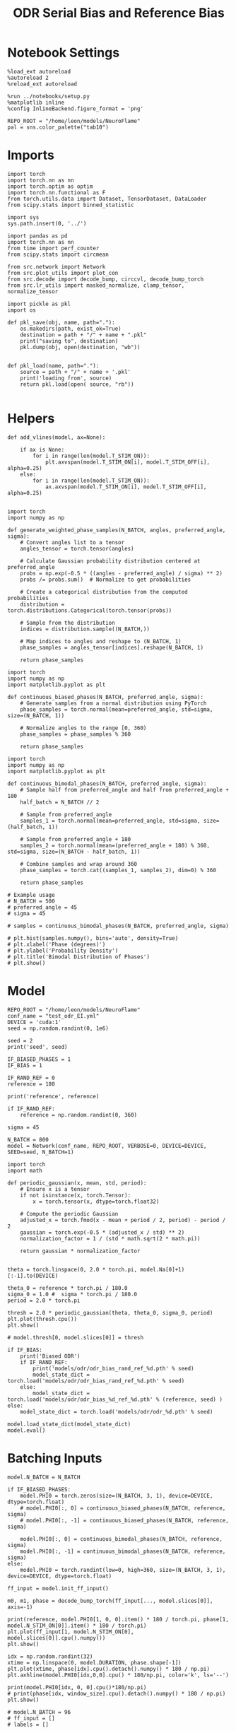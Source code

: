 :PROPERTIES:
:GPTEL_MODEL: gpt-4o
:GPTEL_BACKEND: ChatGPT
:GPTEL_SYSTEM: You are a large language model living in Emacs and a helpful assistant. Respond concisely.
:GPTEL_BOUNDS: nil
:END:
#+STARTUP: fold
#+TITLE: ODR Serial Bias and Reference Bias
#+PROPERTY: header-args:ipython :results both :exports both :async yes :session odr_sb :kernel torch :exports results :output-dir ./figures/odr_sb :file (lc/org-babel-tangle-figure-filename)

* Notebook Settings

#+begin_src ipython
  %load_ext autoreload
  %autoreload 2
  %reload_ext autoreload

  %run ../notebooks/setup.py
  %matplotlib inline
  %config InlineBackend.figure_format = 'png'

  REPO_ROOT = "/home/leon/models/NeuroFlame"
  pal = sns.color_palette("tab10")
#+end_src

#+RESULTS:
: The autoreload extension is already loaded. To reload it, use:
:   %reload_ext autoreload
: Python exe
: /home/leon/mambaforge/envs/torch/bin/python

* Imports

#+begin_src ipython
  import torch
  import torch.nn as nn
  import torch.optim as optim
  import torch.nn.functional as F
  from torch.utils.data import Dataset, TensorDataset, DataLoader
  from scipy.stats import binned_statistic
#+end_src

#+RESULTS:

#+begin_src ipython
  import sys
  sys.path.insert(0, '../')

  import pandas as pd
  import torch.nn as nn
  from time import perf_counter
  from scipy.stats import circmean

  from src.network import Network
  from src.plot_utils import plot_con
  from src.decode import decode_bump, circcvl, decode_bump_torch
  from src.lr_utils import masked_normalize, clamp_tensor, normalize_tensor
#+end_src

#+RESULTS:

#+begin_src ipython :tangle ../src/torch/utils.py
  import pickle as pkl
  import os

  def pkl_save(obj, name, path="."):
      os.makedirs(path, exist_ok=True)
      destination = path + "/" + name + ".pkl"
      print("saving to", destination)
      pkl.dump(obj, open(destination, "wb"))


  def pkl_load(name, path="."):
      source = path + "/" + name + '.pkl'
      print('loading from', source)
      return pkl.load(open( source, "rb"))

#+end_src

#+RESULTS:

* Helpers

#+begin_src ipython
def add_vlines(model, ax=None):

    if ax is None:
        for i in range(len(model.T_STIM_ON)):
            plt.axvspan(model.T_STIM_ON[i], model.T_STIM_OFF[i], alpha=0.25)
    else:
        for i in range(len(model.T_STIM_ON)):
            ax.axvspan(model.T_STIM_ON[i], model.T_STIM_OFF[i], alpha=0.25)

#+end_src

#+RESULTS:


#+begin_src ipython
import torch
import numpy as np

def generate_weighted_phase_samples(N_BATCH, angles, preferred_angle, sigma):
    # Convert angles list to a tensor
    angles_tensor = torch.tensor(angles)

    # Calculate Gaussian probability distribution centered at preferred_angle
    probs = np.exp(-0.5 * ((angles - preferred_angle) / sigma) ** 2)
    probs /= probs.sum()  # Normalize to get probabilities

    # Create a categorical distribution from the computed probabilities
    distribution = torch.distributions.Categorical(torch.tensor(probs))

    # Sample from the distribution
    indices = distribution.sample((N_BATCH,))

    # Map indices to angles and reshape to (N_BATCH, 1)
    phase_samples = angles_tensor[indices].reshape(N_BATCH, 1)

    return phase_samples
#+end_src

#+RESULTS:

#+begin_src ipython
import torch
import numpy as np
import matplotlib.pyplot as plt

def continuous_biased_phases(N_BATCH, preferred_angle, sigma):
    # Generate samples from a normal distribution using PyTorch
    phase_samples = torch.normal(mean=preferred_angle, std=sigma, size=(N_BATCH, 1))

    # Normalize angles to the range [0, 360)
    phase_samples = phase_samples % 360

    return phase_samples
    #+end_src

    #+RESULTS:

#+begin_src ipython
import torch
import numpy as np
import matplotlib.pyplot as plt

def continuous_bimodal_phases(N_BATCH, preferred_angle, sigma):
    # Sample half from preferred_angle and half from preferred_angle + 180
    half_batch = N_BATCH // 2

    # Sample from preferred_angle
    samples_1 = torch.normal(mean=preferred_angle, std=sigma, size=(half_batch, 1))

    # Sample from preferred_angle + 180
    samples_2 = torch.normal(mean=(preferred_angle + 180) % 360, std=sigma, size=(N_BATCH - half_batch, 1))

    # Combine samples and wrap around 360
    phase_samples = torch.cat((samples_1, samples_2), dim=0) % 360

    return phase_samples

# Example usage
# N_BATCH = 500
# preferred_angle = 45
# sigma = 45

# samples = continuous_bimodal_phases(N_BATCH, preferred_angle, sigma)

# plt.hist(samples.numpy(), bins='auto', density=True)
# plt.xlabel('Phase (degrees)')
# plt.ylabel('Probability Density')
# plt.title('Bimodal Distribution of Phases')
# plt.show()
#+end_src

#+RESULTS:

* Model

#+begin_src ipython
REPO_ROOT = "/home/leon/models/NeuroFlame"
conf_name = "test_odr_EI.yml"
DEVICE = 'cuda:1'
seed = np.random.randint(0, 1e6)

seed = 2
print('seed', seed)

IF_BIASED_PHASES = 1
IF_BIAS = 1

IF_RAND_REF = 0
reference = 180

print('reference', reference)

if IF_RAND_REF:
    reference = np.random.randint(0, 360)

sigma = 45
#+end_src

#+RESULTS:
: seed 2
: reference 180

#+begin_src ipython
N_BATCH = 800
model = Network(conf_name, REPO_ROOT, VERBOSE=0, DEVICE=DEVICE, SEED=seed, N_BATCH=1)
#+end_src

#+RESULTS:

#+begin_src ipython
import torch
import math

def periodic_gaussian(x, mean, std, period):
    # Ensure x is a tensor
    if not isinstance(x, torch.Tensor):
        x = torch.tensor(x, dtype=torch.float32)

    # Compute the periodic Gaussian
    adjusted_x = torch.fmod(x - mean + period / 2, period) - period / 2
    gaussian = torch.exp(-0.5 * (adjusted_x / std) ** 2)
    normalization_factor = 1 / (std * math.sqrt(2 * math.pi))

    return gaussian * normalization_factor

#+end_src

#+RESULTS:

#+begin_src ipython
theta = torch.linspace(0, 2.0 * torch.pi, model.Na[0]+1)[:-1].to(DEVICE)

theta_0 = reference * torch.pi / 180.0
sigma_0 = 1.0 #  sigma * torch.pi / 180.0
period = 2.0 * torch.pi

thresh = 2.0 * periodic_gaussian(theta, theta_0, sigma_0, period)
plt.plot(thresh.cpu())
plt.show()

# model.thresh[0, model.slices[0]] = thresh
#+end_src

#+RESULTS:

#+begin_src ipython
if IF_BIAS:
    print('Biased ODR')
    if IF_RAND_REF:
        print('models/odr/odr_bias_rand_ref_%d.pth' % seed)
        model_state_dict = torch.load('models/odr/odr_bias_rand_ref_%d.pth' % seed)
    else:
        model_state_dict = torch.load('models/odr/odr_bias_%d_ref_%d.pth' % (reference, seed) )
else:
    model_state_dict = torch.load('models/odr/odr_%d.pth' % seed)

model.load_state_dict(model_state_dict)
model.eval()
#+end_src

#+RESULTS:
:RESULTS:
: Biased ODR
: Network(
:   (dropout): Dropout(p=0.0, inplace=False)
: )
:END:

* Batching Inputs

#+begin_src ipython
model.N_BATCH = N_BATCH

if IF_BIASED_PHASES:
    model.PHI0 = torch.zeros(size=(N_BATCH, 3, 1), device=DEVICE, dtype=torch.float)
    # model.PHI0[:, 0] = continuous_biased_phases(N_BATCH, reference, sigma)
    # model.PHI0[:, -1] = continuous_biased_phases(N_BATCH, reference, sigma)

    model.PHI0[:, 0] = continuous_bimodal_phases(N_BATCH, reference, sigma)
    model.PHI0[:, -1] = continuous_bimodal_phases(N_BATCH, reference, sigma)
else:
    model.PHI0 = torch.randint(low=0, high=360, size=(N_BATCH, 3, 1), device=DEVICE, dtype=torch.float)

ff_input = model.init_ff_input()

m0, m1, phase = decode_bump_torch(ff_input[..., model.slices[0]], axis=-1)
#+end_src

#+RESULTS:
: torch.Size([1, 750]) torch.Size([800, 1])
: torch.Size([1, 750]) torch.Size([800, 1])
: torch.Size([1, 750]) torch.Size([800, 1])

#+begin_src ipython
print(reference, model.PHI0[1, 0, 0].item() * 180 / torch.pi, phase[1, model.N_STIM_ON[0]].item() * 180 / torch.pi)
plt.plot(ff_input[1, model.N_STIM_ON[0], model.slices[0]].cpu().numpy())
plt.show()
#+end_src

#+RESULTS:
:RESULTS:
: 180 185.44725845695993 183.97524340779546
[[./figures/odr_sb/figure_14.png]]
:END:

#+begin_src ipython
idx = np.random.randint(32)
xtime = np.linspace(0, model.DURATION, phase.shape[-1])
plt.plot(xtime, phase[idx].cpu().detach().numpy() * 180 / np.pi)
plt.axhline(model.PHI0[idx,0,0].cpu() * 180/np.pi, color='k', ls='--')

print(model.PHI0[idx, 0, 0].cpu()*180/np.pi)
# print(phase[idx, window_size].cpu().detach().numpy() * 180 / np.pi)
plt.show()
#+end_src

#+RESULTS:
:RESULTS:
: tensor(150.9117)
[[./figures/odr_sb/figure_15.png]]
:END:

#+begin_src ipython
# model.N_BATCH = 96
# ff_input = []
# labels = []

# phase_list =  torch.tensor([  0.,  45.,  90., 135., 180., 225., 270., 315.], device=DEVICE)

# model.PHI0 = torch.ones((model.N_BATCH, 3, 1), device=DEVICE, dtype=torch.float
#                         )

# for i in range(len(phase_list)):
#     model.PHI0[:, 0] = phase_list[i]
#     model.PHI0[:, -1] = phase_list[torch.randint(0, len(phase_list), (model.N_BATCH,))].unsqueeze(1)

#     label0 = torch.ones(model.N_BATCH, device=DEVICE, dtype=torch.float) * model.PHI0[:, 0, 0] * torch.pi / 180.0
#     label1 = torch.ones(model.N_BATCH, device=DEVICE, dtype=torch.float) * model.PHI0[:, -1, 0] * torch.pi / 180.0

#     labels.append(torch.vstack((label0, label1)))
#     ff_input.append(model.init_ff_input())

# labels = torch.hstack(labels).T
# ff_input = torch.vstack(ff_input)
# print('ff_input', ff_input.shape, 'labels', labels.shape)
# PHI0 = labels.unsqueeze(-1)
#+end_src

#+RESULTS:

#+begin_src ipython
fig, ax = plt.subplots(1, 2, figsize=[2*width, height])
ax[0].hist(model.PHI0[:, 0, 0].cpu(), bins=15)
ax[1].hist(model.PHI0[:,-1, 0].cpu(), bins=15)
plt.show()
 #+end_src

 #+RESULTS:
 [[./figures/odr_sb/figure_17.png]]

#+begin_src ipython
rates_tensor = model.forward(ff_input=ff_input)# [..., ::3]
rates = rates_tensor.cpu().detach().numpy()
print('rates', rates.shape)
#+end_src

#+RESULTS:
: rates (800, 226, 750)

#+begin_src ipython
m0, m1, phi = decode_bump(rates, axis=-1)
# m0, m1, phi = get_fourier_moments(rates, axis=-1)
# m0, m1, phi = compute_fourier_moments(rates, dim=-1)
# print(phi.shape)

#+end_src

#+RESULTS:

#+begin_src ipython
if IF_BIAS:
    print('bias')
    pkl_save(phi, 'phase_bias', path="/home/leon/")
else:
    pkl_save(phi, 'phase', path="/home/leon/")
#+end_src

#+RESULTS:
: bias
: saving to /home/leon//phase_bias.pkl

#+begin_src ipython
idx = np.random.randint(32)
xtime = np.linspace(0, model.DURATION, phi.shape[-1])
plt.plot(xtime, phi[idx]* 180 / np.pi)
plt.axhline(model.PHI0[idx,0,0].cpu() * 180/np.pi, color='k', ls='--')

print(model.PHI0[idx, 0, 0].cpu()*180/np.pi)
# print(phi[idx, window_size]* 180 / np.pi)
plt.show()
#+end_src

#+RESULTS:
:RESULTS:
: tensor(211.8148)
[[./figures/odr_sb/figure_21.png]]
:END:

* Results
** Rates

#+begin_src ipython
fig, ax = plt.subplots(1, 3, figsize=[2.5*width, height])

idx = np.random.randint(0, model.N_BATCH)
ax[0].imshow(rates[idx].T, aspect='auto', cmap='jet', vmin=0, vmax=2, origin='lower', extent=[0, model.DURATION, 0, model.Na[0].cpu()])
ax[0].set_ylabel('Pref. Location (°)')
ax[0].set_yticks(np.linspace(0, model.Na[0].cpu(), 5), np.linspace(0, 360, 5).astype(int))
ax[0].set_xlabel('Time (s)')

xtime = np.linspace(0, model.DURATION, phi.shape[-1])
idx = np.random.randint(0, model.N_BATCH, 8)
ax[1].plot(xtime, m1[idx].T)
ax[1].set_ylabel('m1 (Hz)')
ax[1].set_xlabel('Time (s)')
add_vlines(model, ax[1])

ax[2].plot(xtime, phi[idx].T * 180 / np.pi, alpha=0.5)
ax[2].set_yticks(np.linspace(0, 360, 5).astype(int), np.linspace(0, 360, 5).astype(int))
ax[2].set_ylabel('Bump Center (°)')
ax[2].set_xlabel('Time (s)')
add_vlines(model, ax[2])
plt.show()
#+end_src

#+RESULTS:
[[./figures/odr_sb/figure_22.png]]

#+begin_src ipython
PHI0 = model.PHI0.cpu().detach().numpy() * 180.0 / np.pi
print(PHI0.shape)

idx = np.random.randint(0, 32)
print(PHI0[idx, 0, 0])
window_size = int((model.N_STIM_ON[1]-model.N_STEADY) / model.N_WINDOW)
print(phi[idx, window_size] * 180 / np.pi)
#+end_src

#+RESULTS:
: (800, 3, 1)
: 143.54198
: 130.92098312978348

** Pref loc

#+begin_src ipython
start_idx = int((model.N_STIM_ON[2] - model.N_STEADY) / model.N_WINDOW)
end_idx = int((model.N_STIM_OFF[2] -model.N_STEADY) / model.N_WINDOW)

mean_rates = rates_tensor[:, start_idx:end_idx].mean(dim=1).cpu().detach().numpy()
angles = model.PHI0[:, 2, 0].cpu().numpy()
#+end_src

#+RESULTS:

#+begin_src ipython
import numpy as np

nbins = 96

# Create linearly spaced bin edges from 0 to 360
bins = np.linspace(0, 2*np.pi, nbins + 1)

# Use numpy.histogram to get the bin counts
counts, _ = np.histogram(angles, bins=bins)
print(len(counts))
# Find the bin index for each angle
bin_indices = np.digitize(angles, bins) - 1
#+end_src

#+RESULTS:
: 96

#+begin_src ipython
from astropy.stats.circstats import circmean
#+end_src

#+RESULTS:

#+begin_src ipython
pref_locs = []

for i in range(mean_rates.shape[1]):
    normalized_rates = np.zeros_like(mean_rates[:,i], dtype=float)

    for j, rate in enumerate(mean_rates[:, i]):
        bin_index = bin_indices[j]
        if 0 <= bin_index < nbins:  # Ensure index is within valid range
            normalized_rates[j] = rate / counts[bin_index] if counts[bin_index] > 0 else 0

    pref_locs.append(circmean(angles, weights=normalized_rates, axis=0))
pref_locs = np.array(pref_locs)
print(pref_locs.shape)
#+end_src

#+RESULTS:
: (750,)

#+begin_src ipython
normalized_rates = np.zeros_like(mean_rates, dtype=float)

for i in range(mean_rates.shape[0]):
        bin_index = bin_indices[i]
        if 0 <= bin_index < nbins:  # Ensure index is within valid range
                normalized_rates[i] = mean_rates[i] / counts[bin_index] if counts[bin_index] > 0 else 0

pref_locs = []
for i in range(mean_rates.shape[1]):
        pref_locs.append(circmean(angles, weights=normalized_rates[:, i], axis=0))

pref_locs = np.array(pref_locs)
print(pref_locs.shape, normalized_rates.shape)
#+end_src

#+RESULTS:
: (750,) (800, 750)

#+begin_src ipython
print(normalized_rates.shape)
#+end_src

#+RESULTS:
: (800, 750)

#+begin_src ipython
pref_locs[pref_locs<0] += 2* np.pi
# pref_locs[pref_locs<0] += 360
plt.hist(pref_locs, bins='auto')
plt.xlabel('Pref Loc (°)')
plt.show()
#+end_src

#+RESULTS:
[[./figures/odr_sb/figure_30.png]]

 #+begin_src ipython
theta = torch.linspace(
    0,
    2.0 * torch.pi,
    pref_locs.shape[-1] + 1,
    device=DEVICE,
)[:-1].cpu().numpy()

plt.scatter(theta * 180 / np.pi, pref_locs * 180 / np.pi)
plt.xlabel('Ground Truth (°)')
plt.ylabel('Pref Loc (°)')
#+end_src

#+RESULTS:
:RESULTS:
: Text(0, 0.5, 'Pref Loc (°)')
[[./figures/odr_sb/figure_31.png]]
:END:

#+begin_src ipython
idx_pref = np.argsort(pref_locs)
m0, m1, phi = decode_bump(rates[..., idx_pref], axis=-1)
#+end_src

#+RESULTS:

** Decoder

#+begin_src ipython
from sklearn.model_selection import cross_val_predict, LeaveOneOut
from sklearn.base import BaseEstimator, RegressorMixin
from sklearn.linear_model import LinearRegression, Ridge, RidgeCV, LassoCV

class AngleDecoder(BaseEstimator, RegressorMixin):
    def __init__(self, penalty=None, weights=None):
        if penalty is None:
            self.reg_ = LinearRegression()
        if penalty == 'l2':
            self.reg_ = RidgeCV()
        if penalty == 'l1':
            self.reg_ = LassoCV()

    self.weights = weights

    def fit(self, X, y):
        Y = np.column_stack((np.cos(y), np.sin(y)))
        self.reg_.fit(X, Y, sample_weight=self.weights)

        pred_cos = self.reg_.coef_[0]
        pred_sin = self.reg_.coef_[1]
        pref_locs = np.arctan2(pred_sin, pred_cos)

        self.pref_locs_ = np.degrees(pref_locs) % 360

        return self

    def predict(self, X):
        preds = self.reg_.predict(X)
        pred_cos, pred_sin = preds[:, 0], preds[:, 1]
        angles_rad = np.arctan2(pred_sin, pred_cos)
        return np.degrees(angles_rad) % 360
#+end_src

#+RESULTS:
:RESULTS:
# [goto error]
#+begin_example
---------------------------------------------------------------------------
NameError                                 Traceback (most recent call last)
Cell In[34], line 5
      2 from sklearn.base import BaseEstimator, RegressorMixin
      3 from sklearn.linear_model import LinearRegression, Ridge, RidgeCV, LassoCV
----> 5 class AngleDecoder(BaseEstimator, RegressorMixin):
      6     def __init__(self, penalty=None, weights=None):
      7         if penalty is None:

Cell In[34], line 14, in AngleDecoder()
     11     if penalty == 'l1':
     12         self.reg_ = LassoCV()
---> 14 self.weights = weights
     16 def fit(self, X, y):
     17     Y = np.column_stack((np.cos(y), np.sin(y)))

NameError: name 'weights' is not defined
#+end_example
:END:

 #+begin_src ipython
import numpy as np
from sklearn.ensemble import BaggingRegressor
from sklearn.linear_model import LinearRegression, Ridge, RidgeCV, LassoCV
from sklearn.preprocessing import StandardScaler

def decode_angles_with_multivariate_regression(firing_rates, angles_rad, class_weights=True, num_bins=96):
    """
    Decode angles from neural firing rates using a single linear regression model
    to predict both cosine and sine components simultaneously.

    Parameters:
    - firing_rates: A 2D array of shape (num_trials, num_neurons)
    - angles: A 1D array of shape (num_trials,) representing angles in degrees

    Returns:
    - predicted_angles: A 1D array of predicted angles in degrees
    """
    # Convert angles to radians

    # Prepare target values for cosine and sine components
    X = firing_rates
    Y = np.column_stack((np.cos(angles_rad), np.sin(angles_rad)))

    sample_weights = None
    if class_weights:
       hist, bin_edges = np.histogram(angles_rad, bins=num_bins)
       bin_indices = np.digitize(angles_rad, bins=bin_edges[:-1], right=True)
       sample_weights = 1.0 / (hist[bin_indices - 1] + 1e-6)  # Add a small value to avoid division by zero

       # Normalize weights
        # sample_weights /= np.mean(sample_weights)

       # angle_counts = np.bincount((angles_rad * (180/np.pi)).astype(int))
       # sample_weights = 1.0 / (angle_counts[(angles_rad * (180/np.pi)).astype(int)] + 1e-6)

    # Fit a linear regression model to predict cos and sin components
    reg = RidgeCV(fit_intercept=True)
    reg.fit(X, Y, sample_weight=sample_weights)

    print(reg.coef_.shape)
    pred_cos = reg.coef_[0]
    pred_sin = reg.coef_[1]

    predicted_angles_rad = np.arctan2(pred_sin, pred_cos)
    predicted_angles_deg = np.degrees(predicted_angles_rad) % 360

    return predicted_angles_deg
 #+end_src

#+RESULTS:

 #+begin_src ipython
import numpy as np
from sklearn.ensemble import BaggingRegressor
from sklearn.linear_model import LinearRegression, Ridge, RidgeCV, LassoCV
from sklearn.preprocessing import StandardScaler

def decode_angles_with_bagged_regression(firing_rates, angles_rad, class_weights=False):
    """
    Decode angles from neural firing rates using a single linear regression model
    to predict both cosine and sine components simultaneously.

    Parameters:
    - firing_rates: A 2D array of shape (num_trials, num_neurons)
    - angles: A 1D array of shape (num_trials,) representing angles in degrees

    Returns:
    - predicted_angles: A 1D array of predicted angles in degrees
    """
    # Convert angles to radians

    # Prepare target values for cosine and sine components
    X = firing_rates
    Y = np.column_stack((np.cos(angles_rad), np.sin(angles_rad)))

    if class_weights:
       num_bins = 30  # You can adjust the number of bins
       hist, bin_edges = np.histogram(angles_rad, bins=num_bins)
       bin_indices = np.digitize(angles_rad, bins=bin_edges[:-1], right=True)
       sample_weights = 1.0 / (hist[bin_indices - 1] + 1e-6)  # Add a small value to avoid division by zero

       # Normalize weights
       sample_weights /= np.mean(sample_weights)

    reg = BaggingRegressor(base_estimator=Ridge(), n_estimators=1000, random_state=None, bootstrap=False, max_samples=0.8)
    reg.fit(X, Y)

    coefs = []
    for i, estimator in enumerate(reg.estimators_):
        coefs.append(estimator.coef_)

    coefs = np.array(coefs).mean(0)
    print('coefs', coefs.shape)
    angles = np.arctan2(coefs[1], coefs[0])
    predicted_angles_deg = np.degrees(angles) % 360

    return predicted_angles_deg
 #+end_src

 #+RESULTS:

 #+begin_src ipython
# import numpy as np
# from sklearn.linear_model import LassoCV
# from sklearn.model_selection import train_test_split

# def average_neuron_selectivity(firing_rates, angles_rad, num_subsamples=100, sample_size=0.5):
#     coeffs_cos = []
#     coeffs_sin = []

#     for _ in range(num_subsamples):
#         # Subsample data
#         X_sub, _, y_sub, _ = train_test_split(firing_rates, angles_rad,
#                                               train_size=sample_size, stratify=angles_rad)

#         # Prepare targets for cosine and sine components
#         Y_sub = np.column_stack((np.cos(y_sub), np.sin(y_sub)))

#         # Train Ridge regression model
#         reg = RidgeCV()
#         reg.fit(X_sub, Y_sub)

#         # Store coefficients
#         coeffs_cos.append(reg.coef_[:, 0])  # Coefficients for cosine component
#         coeffs_sin.append(reg.coef_[:, 1])  # Coefficients for sine component

#     # Average coefficients
#     avg_coeffs_cos = np.mean(coeffs_cos, axis=0)
#     avg_coeffs_sin = np.mean(coeffs_sin, axis=0)

#     predicted_angles_rad = np.arctan2(avg_coeffs_sin, avg_coeffs_cos)
#     return np.degrees(predicted_angles_rad) % 360
 #+end_src

 #+RESULTS:

 #+begin_src ipython
# import numpy as np
# import matplotlib.pyplot as plt

# # Original Gaussian-distributed data
# mean_angle = 180
# stddev_angle = 30
# num_samples = 1000

# # Simulate Gaussian data (replace with your actual data)
# gaussian_data = np.random.normal(loc=mean_angle, scale=stddev_angle, size=num_samples)

# # Number of bins and subsamples per bin
# num_bins = 10
# samples_per_bin = 10

# # Create histogram bins
# counts, bin_edges = np.histogram(gaussian_data, bins=num_bins)

# # Collect uniform samples from each bin
# subsample = []
# for i in range(num_bins):
#     bin_mask = (gaussian_data >= bin_edges[i]) & (gaussian_data < bin_edges[i+1])
#     bin_data = gaussian_data[bin_mask]
#     if len(bin_data) >= samples_per_bin:
#         chosen_samples = np.random.choice(bin_data, samples_per_bin, replace=False)
#     else:
#         chosen_samples = bin_data  # take whatever is available for smaller bins
#     subsample.extend(chosen_samples)

# plt.hist(subsample, bins=num_bins)
# plt.title("Uniform Subsampled Data")
# print(len(subsample))
# plt.show()
 #+end_src

 #+RESULTS:


 #+begin_src ipython
# import numpy as np
# from scipy.interpolate import interp1d

# def generate_uniform_sample(angles):
#     # Let's assume `angles` is your array of angles (in degrees) from the peaked distribution.
#     # Replace it with your actual data.

#     # Sort angles and get original indices
#     sorted_indices = np.argsort(angles)
#     sorted_angles = angles[sorted_indices]

#     # Step 1: Calculate the histogram and CDF of the sorted distribution
#     hist, bin_edges = np.histogram(sorted_angles, bins=360, range=(0, 360), density=True)
#     cdf = np.cumsum(hist) / np.sum(hist)

#     # Step 2: Generate uniform random numbers between 0 and 1
#     uniform_randoms = np.random.rand(len(angles))

#     # Step 3: Use the CDF to select indices
#     # Create an inverse CDF (for index selection) function using interpolation
#     inverse_cdf = interp1d(cdf, bin_edges[1:], kind='linear', bounds_error=False, fill_value=(0, 360))

#     # Map uniform randoms to indices
#     selected_bins = np.digitize(inverse_cdf(uniform_randoms), bin_edges) - 1
#     selected_bins = np.clip(selected_bins, 0, len(hist) - 1)  # Ensure valid bin indices
#     selected_indices = np.unique(sorted_indices[selected_bins])  # Unique indices

#     # `selected_indices` now contains indices that would help create a uniform distribution
#     return selected_indices
 #+end_src

 #+RESULTS:

 #+begin_src ipython
# import numpy as np
# from scipy.stats import norm

# # Original Gaussian parameters
# mean_angle = 180
# stddev_angle = 30

# # Generate Gaussian-distributed data
# num_samples = 1000
# gaussian_data = np.random.normal(loc=mean_angle, scale=stddev_angle, size=num_samples)

# # Convert Gaussian data to uniform distribution using its CDF
# uniform_data_01 = norm.cdf(gaussian_data, loc=mean_angle, scale=stddev_angle)

# # Map the uniform distribution [0,1] to [0, 360]
# uniform_data_scaled = uniform_data_01 * 360

# plt.hist(uniform_data_scaled)
# plt.show()
 #+end_src

 #+RESULTS:

 #+begin_src ipython
# def generate_uniform_sample(gaussian_data, mean_angle, stddev_angle):
#     # Sort the data to properly map their CDF values
#     sorted_indices = np.argsort(gaussian_data)
#     sorted_data = gaussian_data[sorted_indices]

#     # Compute the CDF values for the sorted data
#     cdf_values = norm.cdf(sorted_data, loc=mean_angle, scale=stddev_angle)

#     # Map CDF values to [0, 360] to get uniform distribution
#     uniform_mapped = cdf_values * 360

#     # Reorder the uniform distribution to match original indices
#     uniform_data_with_original_indices = np.empty_like(uniform_mapped)
#     uniform_data_with_original_indices[sorted_indices] = uniform_mapped

#     return uniform_data_with_original_indices
 #+end_src

 #+RESULTS:

 #+begin_src ipython
# import numpy as np
# from scipy.stats import norm

# # Original Gaussian-distributed data (angles)
# mean_angle = 180
# stddev_angle = 30
# num_samples = 1000

# # Simulate Gaussian data (for demonstration; replace with your actual data)
# gaussian_data = np.random.normal(loc=mean_angle, scale=stddev_angle, size=num_samples)

# # Sort the data and compute CDF values
# sorted_indices = np.argsort(gaussian_data)
# sorted_data = gaussian_data[sorted_indices]
# cdf_values = norm.cdf(sorted_data, loc=mean_angle, scale=stddev_angle)

# # Generate uniformly spaced CDF values corresponding to the number of samples you want to extract
# sample_size = 500  # Number of uniformly distributed samples needed
# uniform_cdf_values = np.linspace(0, 1, sample_size, endpoint=False)[1:]  # Avoid exact 0 and 1 for CDF

# # Find the indices where these uniform CDF values would fit into the sorted CDF
# subsampled_indices = np.searchsorted(cdf_values, uniform_cdf_values)

# # Get the corresponding samples from the original data
# uniformly_distributed_samples = sorted_data[subsampled_indices]

# # Optionally restore to original positions
# original_indices_subsampled = sorted_indices[subsampled_indices]

# # Output the subsampled angles and their indices in the original dataset

# plt.hist(uniformly_distributed_samples)
# plt.show()

 #+end_src

 #+RESULTS:

  #+begin_src ipython
# import numpy as np
# from sklearn.linear_model import RidgeCV, MultiTaskLassoCV

# def generate_balanced_subsample(firing_rates, angles_rad, num_bins=96, sample_size=0.5):
#     # Discretize the angles into bins
#     bins = np.linspace(0, 2 * np.pi, num_bins + 1)
#     digitized = np.digitize(angles_rad, bins, right=True)

#     # List to store subsampled indices
#     subsample_indices = []

#     # Sample equally from each bin
#     for b in range(1, len(bins)):
#         bin_indices = np.where(digitized == b)[0]
#         # Sample a balanced number from each bin (floor of the sample_size proportion)
#         num_to_sample = int(sample_size * len(bin_indices))
#         if num_to_sample > 0 and len(bin_indices) > 0:
#             subsample_indices.extend(np.random.choice(bin_indices, size=num_to_sample, replace=False))

#     # Convert to numpy array
#     subsample_indices = np.asarray(subsample_indices)
#     # print(subsample_indices.shape)

#     # Create subsample
#     X_sub = firing_rates[subsample_indices]
#     y_sub = angles_rad[subsample_indices]

#     return X_sub, y_sub

# def average_neuron_selectivity_uniform(firing_rates, angles_rad, num_subsamples=1000, num_bins=96, sample_size=0.5):
#     coeffs_cos = []
#     coeffs_sin = []

#     for _ in range(num_subsamples):
#         # Generate a balanced subsample
#         X_sub, y_sub = generate_balanced_subsample(firing_rates, angles_rad, num_bins, sample_size)

#         # Prepare targets for cosine and sine components
#         Y_sub = np.column_stack((np.cos(y_sub), np.sin(y_sub)))
#         # Train Ridge regression
#         reg = RidgeCV()
#         reg.fit(X_sub, Y_sub)

#         # print(X_sub.shape, y_sub.shape, reg.coef_.shape)

#         # Store coefficients
#         coeffs_cos.append(reg.coef_[0])  # Cosine coefficients
#         coeffs_sin.append(reg.coef_[1])  # Sine coefficients

#     # Average coefficients
#     avg_coeffs_cos = np.mean(coeffs_cos, axis=0)
#     avg_coeffs_sin = np.mean(coeffs_sin, axis=0)

#     predicted_angles_rad = np.arctan2(avg_coeffs_sin, avg_coeffs_cos)
#     return np.degrees(predicted_angles_rad) % 360
 #+end_src

     #+RESULTS:

 #+begin_src ipython
# predicted_angles = decode_angles_with_multivariate_regression(mean_rates.cpu().detach().numpy(), angles.cpu().detach().numpy(), num_bins=96, class_weights=True)
# print("Predicted angles (degrees):", predicted_angles.shape)

# plt.hist(predicted_angles)
# plt.show()
 #+end_src

 #+RESULTS:

 #+begin_src ipython
# idx = np.argsort(predicted_angles)
# # mean_rates = mean_rates[:, idx]
# # m0, m1, phi = decode_bump(rates[..., idx], axis=-1)
 #+end_src

 #+RESULTS:

** Tuning
#+begin_src ipython
mean_rates = rates_tensor[:, start_idx:end_idx, idx_pref].mean(dim=1)
angles = model.PHI0[:, 2, 0]
#+end_src

#+RESULTS:

#+begin_src ipython
import torch

def calculate_osi_and_circular_variance(rates, angles):

    # Step 2: Compute the preferred angle and responses
    unique_angles = torch.unique(angles)
    angle_responses = torch.stack([mean_rates[angles == angle].mean(dim=0) for angle in unique_angles])

    R_pref, pref_indices = angle_responses.max(dim=0)
    pref_angles = unique_angles[pref_indices]

    # Step 3: Calculate the orthogonal angle
    orth_angles = (pref_angles + torch.pi / 2) % (2 * torch.pi)

    # Find closest angles in unique_angles for each orth_angle
    orth_indices = torch.argmin(torch.abs(unique_angles.unsqueeze(1) - orth_angles), dim=0)
    R_orth = angle_responses.gather(0, orth_indices.unsqueeze(0)).squeeze(0)

    # Calculate OSI
    osi = (R_pref - R_orth) / (R_pref + R_orth).clamp(min=1e-6)

    # Step 4: Calculate Circular Variance
    complex_sum = torch.sum(angle_responses * torch.exp(1j * unique_angles.unsqueeze(1)), dim=0)
    cv = 1 - torch.abs(complex_sum) / angle_responses.sum(dim=0).clamp(min=1e-6)

    return osi, cv, pref_angles

osi, circvar, pref = calculate_osi_and_circular_variance(torch.tensor(mean_rates), torch.tensor(angles))
#+end_src

#+RESULTS:

#+begin_src ipython
if IF_BIAS:
        pkl_save(osi, 'osi_bias', path="/home/leon/")
        pkl_save(circvar, 'circvar_bias', path="/home/leon/")
        pkl_save(pref, 'pref_bias', path="/home/leon/")

        osi_ = pkl_load('osi', path="/home/leon/")
        circvar_ = pkl_load('circvar', path="/home/leon/")
        pref_ = pkl_load('pref', path="/home/leon/")
else:
        pkl_save(osi, 'osi', path="/home/leon/")
        pkl_save(circvar, 'circvar', path="/home/leon/")
        pkl_save(pref, 'pref', path="/home/leon/")
#+end_src

#+RESULTS:
: saving to /home/leon//osi_bias.pkl
: saving to /home/leon//circvar_bias.pkl
: saving to /home/leon//pref_bias.pkl
: loading from /home/leon//osi.pkl
: loading from /home/leon//circvar.pkl
: loading from /home/leon//pref.pkl

#+begin_src ipython
theta = torch.linspace(
    0,
    2.0 * torch.pi,
    pref.shape[-1] + 1,
    device=DEVICE,
)[:-1]

plt.plot(theta.cpu().numpy() * 180 / np.pi, circcvl(pref.cpu().numpy()- theta.cpu().numpy()) * 180 / np.pi)
if IF_BIAS:
    plt.plot(theta.cpu().numpy() * 180 / np.pi, circcvl(pref_.cpu().numpy()- theta.cpu().numpy()) * 180 / np.pi)
plt.show()
#+end_src

#+RESULTS:
[[./figures/odr_sb/figure_48.png]]

#+begin_src ipython
pref, indices = torch.sort(pref, descending=False)
plt.plot(pref.cpu().detach() * 180 / np.pi, circcvl(circvar[indices].cpu().detach(), windowSize=100))

if IF_BIAS:
    pref_, indices_ = torch.sort(pref_, descending=False)
    plt.plot(pref_.cpu().detach()* 180 / np.pi, circcvl(circvar_[indices_].cpu().detach(), windowSize=100))

plt.xlabel('Pref Loc (°)')
plt.ylabel('Circvar')
plt.show()
#+end_src

#+RESULTS:
[[./figures/odr_sb/figure_49.png]]

#+begin_src ipython
if IF_BIAS:
    plt.plot(pref.cpu().numpy()-pref_.cpu().numpy())
    plt.show()
#+end_src

#+RESULTS:
[[./figures/odr_sb/figure_50.png]]

#+begin_src ipython
if IF_BIAS:
    plt.scatter(pref_.cpu().numpy(), pref.cpu().numpy())
    plt.show()
#+end_src

#+RESULTS:
[[./figures/odr_sb/figure_51.png]]

#+begin_src ipython
fig, ax = plt.subplots(1, 2, figsize=[2*width, height])

ax[0].hist(osi.cpu().detach(), bins='auto', density=True, histtype='step')
ax[0].set_xlabel('OSI')
ax[0].set_ylabel('Density')

ax[1].hist(circvar.cpu().detach(), bins='auto', density=True, histtype='step', label='biased')
ax[1].set_xlabel('Circular Var.')
ax[1].set_ylabel('Density')

if IF_BIAS:
    ax[0].hist(osi_.cpu().detach(), bins='auto', density=True, histtype='step')
    ax[1].hist(circvar_.cpu().detach(), bins='auto', density=True, histtype='step', label='unbiased')

plt.legend()
plt.show()
#+end_src

#+RESULTS:
[[./figures/odr_sb/figure_52.png]]

 #+begin_src ipython
if IF_BIAS:
    fig, ax = plt.subplots(1, 2, figsize=[2*height, height])

    ax[0].scatter(osi_.cpu().detach(), osi.cpu().detach())
    ax[0].set_xlabel('Unbiased OSI')
    ax[0].set_ylabel('Biased OSI')

    ax[1].scatter(circvar_.cpu().detach(), circvar.cpu().detach())
    ax[1].set_xlabel('Unbiased circvar')
    ax[1].set_ylabel('Biased circvar')

    plt.show()
#+end_src

#+RESULTS:
[[./figures/odr_sb/figure_53.png]]

#+begin_src ipython
def plot_neuron_tuning_curves(mean_rates, angles, neuron_indices, device='cpu'):
    # Normalize angles to [-pi, pi)
    angles = (angles ) % (2 * torch.pi) - torch.pi
    angles, indices = torch.sort(angles, descending=False)

    # Reorder the mean_rates tensor using the sorted indices
    mean_rates = mean_rates[indices]

    # Get unique angles and their inverse indices
    unique_angles, inverse_indices = torch.unique(angles, return_inverse=True)
    n_neurons = mean_rates.size(1)

    # Calculate responses per angle
    summed_responses = torch.zeros(len(unique_angles), n_neurons, device=device)
    for i, angle_idx in enumerate(inverse_indices):
        summed_responses[angle_idx] += mean_rates[i]

    # Average the responses
    angle_counts = torch.bincount(inverse_indices, minlength=len(unique_angles))
    averaged_responses = summed_responses / angle_counts.unsqueeze(1).float()

    print(unique_angles[:10])
    # Align responses to each neuron's preferred location
    aligned_responses = torch.empty_like(averaged_responses)

    for neuron_idx in range(n_neurons):
        responses = averaged_responses[:, neuron_idx]
        preferred_idx = responses.argmax()
        aligned_responses[:, neuron_idx] = torch.roll(responses, shifts=-preferred_idx.item(), dims=0)

    mean_aligned_responses = aligned_responses

    # Adjust unique angle values for consistent plotting
    unique_angles[unique_angles < 0] += 2 * torch.pi
    mean_aligned_responses[0] = mean_aligned_responses[-1]

    unique_angles, indices = torch.sort(unique_angles, descending=False)
    mean_aligned_responses = mean_aligned_responses[indices]

    return unique_angles, mean_aligned_responses

neuron_indices = np.arange(0, 10)  # example indices, not needed for average
aligned_angles, population_tuning_curve  = plot_neuron_tuning_curves(mean_rates, angles, neuron_indices, device='cuda:1')
#+end_src

#+RESULTS:
: tensor([-3.1381, -3.1348, -3.1329, -3.1315, -3.1223, -3.1216, -3.1208, -3.1055,
:         -3.0983, -3.0974], device='cuda:1')

#+begin_src ipython
plt.plot(normalized_rates[:, 5])
#+end_src

#+RESULTS:
:RESULTS:
| <matplotlib.lines.Line2D | at | 0x7fc25f1ea170> |
[[./figures/odr_sb/figure_55.png]]
:END:

#+begin_src ipython
if IF_BIAS:
        pkl_save(aligned_angles, 'aligned_angles_bias', path="/home/leon/")
        pkl_save(population_tuning_curve, 'population_tuning_curve_bias', path="/home/leon/")

        aligned_angles_ = pkl_load('aligned_angles', path="/home/leon/")
        population_tuning_curve_ = pkl_load('population_tuning_curve', path="/home/leon/")
else:
        pkl_save(aligned_angles, 'aligned_angles', path="/home/leon/")
        pkl_save(population_tuning_curve, 'population_tuning_curve', path="/home/leon/")
#+end_src

#+RESULTS:
: saving to /home/leon//aligned_angles_bias.pkl
: saving to /home/leon//population_tuning_curve_bias.pkl
: loading from /home/leon//aligned_angles.pkl
: loading from /home/leon//population_tuning_curve.pkl

 #+begin_src ipython
fig, ax = plt.subplots(1, 2, figsize=[2*width, height])
for i in range(10):
    i = np.random.randint(750)
    ax[0].plot(aligned_angles.cpu().numpy() * 180 / np.pi, population_tuning_curve[:, i].cpu().detach().numpy(), '-')
    if IF_BIAS:
        ax[1].plot(aligned_angles_.cpu().numpy() * 180 / np.pi, population_tuning_curve_[:, i].cpu().detach().numpy(), '-')

ax[0].set_xlabel('Preferred Location (°)')
ax[0].set_ylabel('Rate (Hz)')

ax[1].set_xlabel('Preferred Location (°)')
ax[1].set_ylabel('Rate (Hz)')

plt.show()
#+end_src

#+RESULTS:
[[./figures/odr_sb/figure_57.png]]

#+begin_src ipython
    plt.plot(aligned_angles.cpu().numpy() * 180 / np.pi, population_tuning_curve.mean(dim=1).cpu().detach().numpy(), '-', label='Biased')
    if IF_BIAS:
        plt.plot(aligned_angles_.cpu().numpy() * 180 / np.pi, population_tuning_curve_.mean(dim=1).cpu().detach().numpy(), '-', label='Unbiased')

    plt.xlabel('Preferred Location (°)')
    plt.ylabel('Rate (Hz)')
    plt.legend()
    plt.show()
#+end_src

#+RESULTS:
[[./figures/odr_sb/figure_58.png]]

#+begin_src ipython
import torch
import numpy as np
from scipy.stats import skew

def calculate_width_and_skewness(mean_rates, angles):

    # Step 2: Unique angles and aggregate responses
    unique_angles, inverse_indices = torch.unique(angles, return_inverse=True)
    angle_responses = torch.zeros(len(unique_angles), mean_rates.size(1)).to(DEVICE)

    for i, angle_idx in enumerate(inverse_indices):
        angle_responses[angle_idx] += mean_rates[i]

    # Normalize by the count of each angle presentation
    angle_counts = torch.bincount(inverse_indices, minlength=len(unique_angles))
    angle_responses /= angle_counts.unsqueeze(1).float()

    # Initialize arrays for width and skewness
    width_estimates = torch.zeros(mean_rates.size(1)).to(DEVICE)
    skewness_estimates = torch.zeros(mean_rates.size(1)).to(DEVICE)

    # Calculate width and skewness for each neuron
    for neuron in range(mean_rates.size(1)):
        # Get responses
        responses = angle_responses[:, neuron]
        pref_idx = responses.argmax()
        pref = unique_angles[pref_idx]

        # Width estimate using FWHM
        peak_rate = torch.max(responses)
        half_max = peak_rate / 2

        # Find indices where response is greater than half max
        high_inds = torch.where(responses > half_max)[0]
        if len(high_inds) > 1:
            width_estimates[neuron] = unique_angles[high_inds[-1]] - unique_angles[high_inds[0]]

        # Skewness
        skewness_estimates[neuron] = skew(responses.cpu().detach().numpy())

    return width_estimates * 180 / torch.pi, skewness_estimates

tuning_width, skewness = calculate_width_and_skewness(mean_rates, angles)
#+end_src

#+RESULTS:

#+begin_src ipython
import numpy as np

def compute_angular_skewness(mean_rates, angles):
    """
    Compute the skewness of tuning curves for given mean firing rates and angles.

    Parameters:
    - mean_rates: a list or array of mean firing rates for each angle.
    - angles: a list or array of angles in radians.

    Returns:
    - skewness: the computed skewness of the tuning curve.
    """
    # Convert angles to complex representation on the unit circle
    z = np.exp(1j * angles)

    # Compute the weighted mean direction
    R_total = np.sum(mean_rates)
    z_bar = np.sum(mean_rates * z) / R_total

    # Compute angular deviations
    delta_theta = np.angle(z * np.conj(z_bar))

    # Calculate weighted skewness
    numerator = np.sum(mean_rates * delta_theta**3)
    denominator = (R_total * (np.sum(mean_rates * delta_theta**2)))**1.5

    skewness = numerator / denominator if denominator != 0 else np.nan

    return skewness

# Example usage
# skewness = compute_angular_skewness(mean_rates.cpu().detach().numpy(), angles.cpu().detach().numpy())

#+end_src

#+RESULTS:

#+begin_src ipython
import ineqpy
#+end_src

#+RESULTS:

#+begin_src ipython
import torch
import numpy as np
from scipy.optimize import curve_fit

def gaussian(x, mu, sigma, amplitude):
    return amplitude * np.exp(-0.5 * ((x - mu) / sigma) ** 2)

def fit_gaussian_and_estimate_params(mean_rates, angles):
    # Rates is (N_BATCH, N_NEURONS, N_TIME)
    unique_angles, inverse_indices = np.unique(angles, return_inverse=True)
    angle_responses = np.zeros((len(unique_angles), mean_rates.shape[1]))

    for i, angle_idx in enumerate(inverse_indices):
        angle_responses[angle_idx] += mean_rates[i]

    # angle_counts = np.bincount(inverse_indices)
    # angle_responses /= angle_counts[:, None]

    width_estimates = np.zeros(mean_rates.shape[1])
    skewness_estimates = np.zeros(mean_rates.shape[1])

    # Fit Gaussian and calculate properties
    for neuron in range(mean_rates.shape[1]):
        responses = angle_responses[:, neuron]
        pref_idx = responses.argmax()
        pref = unique_angles[pref_idx]

        # Initial guess for Gaussian parameters
        initial_guess = [unique_angles[np.argmax(responses)], 1.0, responses.max()]

        # Fit Gaussian
        try:
            popt, _ = curve_fit(gaussian, unique_angles, responses, p0=initial_guess)
            mu, sigma, amplitude = popt

            # Save the width and inferred skewness
            width_estimates[neuron] = sigma

            # Skewness estimate can be derived from response distribution but Gaussian itself doesn't model skewness
            residuals = responses - gaussian(unique_angles, *popt)
            # skewness_estimates[neuron] = skew(residuals)
            # skewness_estimates[neuron] = skew(responses)
            # skewness_estimates[neuron] = compute_angular_skewness(responses, angles)
            ang = unique_angles - pref
            ang[ang>np.pi] -= 2 * np.pi
            ang[ang<-np.pi] += 2 * np.pi
            skewness_estimates[neuron] = ineqpy.statistics.skew(ang, responses)

        except RuntimeError:
            # Handle case where fit fails
            width_estimates[neuron] = np.nan
            skewness_estimates[neuron] = np.nan

    return width_estimates * 180 / np.pi, skewness_estimates

# Example usage

# tuning_width, skewness = fit_gaussian_and_estimate_params(mean_rates.cpu().detach().numpy(), angles.cpu().numpy())
tuning_width, skewness = fit_gaussian_and_estimate_params(normalized_rates, angles.cpu().numpy())
#+end_src

#+RESULTS:

#+begin_src ipython

#+end_src

#+RESULTS:

#+begin_src ipython
if IF_BIAS:
        pkl_save(tuning_width, 'tuning_width_bias', path="/home/leon/")
        pkl_save(skewness, 'skewness_bias', path="/home/leon/")

        tuning_width_ = pkl_load('tuning_width', path="/home/leon/")
        skewness_ = pkl_load('skewness', path="/home/leon/")
else:
        pkl_save(tuning_width, 'tuning_width', path="/home/leon/")
        pkl_save(skewness, 'skewness', path="/home/leon/")
#+end_src

#+RESULTS:
: saving to /home/leon//tuning_width_bias.pkl
: saving to /home/leon//skewness_bias.pkl
: loading from /home/leon//tuning_width.pkl
: loading from /home/leon//skewness.pkl

#+begin_src ipython
fig, ax = plt.subplots(1, 2, figsize=[2*width, height])

ax[0].hist(tuning_width, bins='auto', density=True, histtype='step')
ax[0].set_xlabel('Tuning Width')
ax[0].set_ylabel('Density')

ax[1].hist(skewness, bins='auto', density=True, histtype='step', label='biased')
ax[1].set_xlabel('Skewness')
ax[1].set_ylabel('Density')

if IF_BIAS:
    ax[0].hist(tuning_width_, bins='auto', density=True, histtype='step')
    ax[1].hist(skewness_, bins='auto', density=True, histtype='step', label='unbiased')

plt.legend()
plt.show()
#+end_src

#+RESULTS:
[[./figures/odr_sb/figure_65.png]]

#+begin_src ipython
pref, indices = torch.sort(pref, descending=False)
plt.plot(pref.cpu().detach() * 180 / np.pi, skewness[indices.cpu().numpy()])
# plt.plot(pref.cpu().detach()* 180 / np.pi, circcvl(skewness[indices.cpu().numpy()], windowSize=10))


if IF_BIAS:
    pref_, indices_ = torch.sort(pref_, descending=False)
    plt.plot(pref_.cpu().detach() * 180 / np.pi, skewness_[indices.cpu().numpy()])
    # plt.plot(pref_.cpu().detach()* 180 / np.pi, circcvl(skewness_[indices_.cpu().numpy()], windowSize=10))

plt.xlabel('Pref Loc (°)')
plt.ylabel('Skewness')
plt.show()
#+end_src

#+RESULTS:
[[./figures/odr_sb/figure_66.png]]

 #+begin_src ipython
if IF_BIAS:
    fig, ax = plt.subplots(1, 2, figsize=[2*height, height])

    ax[0].scatter(tuning_width_, tuning_width)
    ax[0].set_xlabel('Unbiased Tuning Width')
    ax[0].set_ylabel('Biased Tuning Width')

    ax[1].scatter(skewness_, skewness)
    ax[1].set_xlabel('Unbiased Skew')
    ax[1].set_ylabel('Biased Skew')

    plt.show()
#+end_src

#+RESULTS:
[[./figures/odr_sb/figure_67.png]]

#+begin_src ipython

#+end_src

#+RESULTS:

#+begin_src ipython
if IF_BIAS:
        pkl_save(aligned_angles, 'aligned_angles_bias', path="/home/leon/")
        pkl_save(population_tuning_curve, 'population_tuning_curve_bias', path="/home/leon/")

        aligned_angles_ = pkl_load('aligned_angles', path="/home/leon/")
        population_tuning_curve_ = pkl_load('population_tuning_curve', path="/home/leon/")
else:
        pkl_save(aligned_angles, 'aligned_angles', path="/home/leon/")
        pkl_save(population_tuning_curve, 'population_tuning_curve', path="/home/leon/")
#+end_src

#+RESULTS:
: saving to /home/leon//aligned_angles_bias.pkl
: saving to /home/leon//population_tuning_curve_bias.pkl
: loading from /home/leon//aligned_angles.pkl
: loading from /home/leon//population_tuning_curve.pkl

** errors

#+begin_src ipython
# reference = 180 - reference
target_loc = PHI0[:, -1]

rel_loc = (PHI0[:, 0] - target_loc) * np.pi / 180.0
rel_loc = (rel_loc + np.pi) % (2 * np.pi) - np.pi
rel_loc *= 180 / np.pi

ref_loc = (reference - PHI0[:, -1]) * np.pi / 180.0
ref_loc = (ref_loc + np.pi) % (2 * np.pi) - np.pi
ref_loc *= 180 / np.pi

window_size = int((model.N_STIM_OFF[-1]-model.N_STEADY) / model.N_WINDOW)
# errors = phi - phi[:, window_size][:, np.newaxis]
errors = (phi - target_loc * np.pi / 180.0)
errors = (errors + np.pi) % (2 * np.pi) - np.pi
errors *= 180 / np.pi

window_size = int((model.N_STIM_OFF[0]-model.N_STEADY) / model.N_WINDOW)
errors2 = ((phi - PHI0[:, 0] * np.pi / 180.0))
# errors2 = phi - phi[:, window_size][:, np.newaxis]
errors2 = (errors2 + np.pi) % (2 * np.pi) - np.pi
errors2 *= 180 / np.pi

print(errors.shape, target_loc.shape, rel_loc.shape, ref_loc.shape)
#+end_src

#+RESULTS:
: (800, 226) (800, 1) (800, 1) (800, 1)

#+begin_src ipython
fig, ax = plt.subplots(1, 2, figsize=[2*width, height])
ax[0].plot(np.linspace(0, model.DURATION, errors.shape[-1]), errors2[:32].T)
add_vlines(model, ax[0])
# ax[0].set_xlim([2.5, 4.5])
ax[0].set_xlabel('t')
ax[0].set_ylabel('prev. error (°)')

ax[1].plot(np.linspace(0, model.DURATION, errors.shape[-1]), errors[:32].T)
add_vlines(model, ax[1])
ax[1].set_xlabel('t')
ax[1].set_ylabel('curr. error (°)')
plt.show()
#+end_src

#+RESULTS:
[[./figures/odr_sb/figure_71.png]]

#+begin_src ipython
fig, ax = plt.subplots(1, 3, figsize=[2.75*width, height])
ax[0].hist(rel_loc[:, 0], bins='auto')
ax[0].set_xlabel('Rel. Location (°)')

ax[1].hist(errors2[:, int((model.N_STIM_ON[1]-model.N_STEADY)/model.N_WINDOW)], bins='auto')
ax[1].set_xlabel('Prev. Errors (°)')

ax[2].hist(errors[:, -1], bins=64)
ax[2].set_xlabel('Curr. Errors (°)')
# ax[1].set_xlim([-45, 45])
plt.show()
#+end_src

#+RESULTS:
[[./figures/odr_sb/figure_72.png]]

#+begin_src ipython
mask = np.abs(errors) <= 25
print(mask.shape)

errors = np.where(mask, errors, np.nan)[:, -1]
print(errors.shape)
rel_loc = rel_loc[~np.isnan(errors)]
ref_loc = ref_loc[~np.isnan(errors)]
target_loc = target_loc[:, -1][~np.isnan(errors), np.newaxis]
errors = errors[~np.isnan(errors), np.newaxis]
# errors = errors[mask]
print(errors.shape, target_loc.shape, rel_loc.shape, ref_loc.shape)
#+end_src

#+RESULTS:
: (800, 226)
: (800,)
: (800, 1) (800, 1) (800, 1) (800, 1)

#+begin_src ipython
fig, ax = plt.subplots(1, 3, figsize=[2.75*width, height])
ax[0].hist(rel_loc[:, 0], bins='auto')
ax[0].set_xlabel('Rel. Location (°)')

ax[1].hist(errors2[:, int((model.N_STIM_ON[1]-model.N_STEADY)/model.N_WINDOW)], bins='auto')
ax[1].set_xlabel('Prev. Errors (°)')

ax[2].hist(errors[:, -1], bins='auto')
ax[2].set_xlabel('Curr. Errors (°)')
# ax[1].set_xlim([-45, 45])
plt.show()
#+end_src

#+RESULTS:
[[./figures/odr_sb/figure_74.png]]

** biases

#+begin_src ipython
data = pd.DataFrame({'target_loc': target_loc[:, -1], 'rel_loc': rel_loc[:, -1], 'errors': errors[:, -1], 'ref_loc': ref_loc[:, -1]})

if IF_BIAS:
    df_naive = pkl_load('df_naive_%d' % seed, path="./figures/odr")
else:
    df_naive = data
#+end_src

#+RESULTS:
: loading from ./figures/odr/df_naive_2.pkl

#+begin_src ipython
fig, ax = plt.subplots(1, 3, figsize=[3*width, height])

n_bins=16
ax[0].plot(df_naive['target_loc'], df_naive['errors'], 'o', alpha=.1)
ax[0].set_xlabel('Target Loc. (°)')
ax[0].set_ylabel('Error (°)')

stt = binned_statistic(df_naive['target_loc'], df_naive['errors'], statistic='mean', bins=n_bins, range=[0, 360])
dstt = np.mean(np.diff(stt.bin_edges))
ax[0].plot(stt.bin_edges[:-1]+dstt/2,stt.statistic,'r')

ax[0].axhline(color='k', linestyle=":")

ax[1].plot(rel_loc[:, 0], errors[:,-1], 'bo', alpha=.1)
ax[1].set_xlabel('Rel. Loc. (°)')
ax[1].set_ylabel('Error (°)')

stt = binned_statistic(rel_loc[:, 0], errors[:, -1], statistic='mean', bins=n_bins, range=[-180, 180])
dstt = np.mean(np.diff(stt.bin_edges))
ax[1].plot(stt.bin_edges[:-1]+dstt/2, stt.statistic, 'b')

ax[2].plot(ref_loc[:, 0], errors[:,-1], 'bo', alpha=.1)
ax[2].set_xlabel('Ref. Loc. (°)')
ax[2].set_ylabel('Error (°)')

stt = binned_statistic(ref_loc[:, 0], errors[:, -1], statistic='mean', bins=n_bins, range=[-180, 180])
dstt = np.mean(np.diff(stt.bin_edges))
ax[2].plot(stt.bin_edges[:-1]+dstt/2, stt.statistic, 'b')

plt.show()
#+end_src

#+RESULTS:
[[./figures/odr_sb/figure_76.png]]

#+begin_src ipython
n_bins = 16
angle_min = 0
angle_max = 360

bin_edges = np.linspace(angle_min, angle_max, n_bins + 1)
data['bin_target'] = pd.cut(data['target_loc'], bins=bin_edges, include_lowest=True)

mean_errors_per_bin = data.groupby('bin_target')['errors'].mean()
data['adjusted_errors'] = data.apply(
    lambda row: row['errors'] - mean_errors_per_bin.loc[row['bin_target']],
    axis=1
)

if IF_BIAS:
   df_naive['bin_target'] = pd.cut(df_naive['target_loc'], bins=bin_edges, include_lowest=True)
   mean_errors_per_bin = df_naive.groupby('bin_target')['errors'].mean()

   data['errors_naive'] = data.apply(
      lambda row: row['errors'] - mean_errors_per_bin.loc[row['bin_target']],
      axis=1
   )


bin_target = data.groupby('bin_target')['adjusted_errors'].agg(['mean', 'sem']).reset_index()
edges = bin_target['bin_target'].cat.categories
target_centers = (edges.left + edges.right) / 2

data['bin_rel'] = pd.cut(data['rel_loc'], bins=n_bins)
bin_rel = data.groupby('bin_rel')['adjusted_errors'].agg(['mean', 'sem']).reset_index()

edges = bin_rel['bin_rel'].cat.categories
centers = (edges.left + edges.right) / 2

data['bin_ref'] = pd.cut(data['ref_loc'], bins=n_bins)

if IF_BIAS:
   bin_ref = data.groupby('bin_ref')['errors_naive'].agg(['mean', 'sem']).reset_index()
else:
   bin_ref = data.groupby('bin_ref')['adjusted_errors'].agg(['mean', 'sem']).reset_index()

ref_edges = bin_ref['bin_ref'].cat.categories
ref_centers = (ref_edges.left + ref_edges.right) / 2
#+end_src

#+RESULTS:

 #+begin_src ipython
fig, ax = plt.subplots(1, 3, figsize=[3*width, height])
ax[0].plot(centers, bin_target['mean'], 'b')
ax[0].fill_between(centers,
                   bin_target['mean'] - bin_target['sem'],
                   bin_target['mean'] + bin_target['sem'],
                   color='b', alpha=0.2)

ax[0].axhline(color='k', linestyle=":")
ax[0].set_xlabel('Target Loc. (°)')
ax[0].set_ylabel('Corrected Error (°)')

ax[1].plot(centers, bin_rel['mean'], 'b')
ax[1].fill_between(centers,
                bin_rel['mean'] - bin_rel['sem'],
                bin_rel['mean'] + bin_rel['sem'],
                color='b', alpha=0.2)

ax[1].axhline(color='k', linestyle=":")
ax[1].set_xlabel('Rel. Loc. (°)')
ax[1].set_ylabel('Corrected Error (°)')

ax[2].plot(ref_centers, bin_ref['mean'], 'b')
ax[2].fill_between(ref_centers,
                bin_ref['mean'] - bin_ref['sem'],
                bin_ref['mean'] + bin_ref['sem'],
                color='b', alpha=0.2)

ax[2].axhline(color='k', linestyle=":")
ax[2].set_xlabel('Ref. Loc. (°)')
ax[2].set_ylabel('Corrected Error (°)')

if IF_BIAS:
    plt.savefig('./figures/odr/odr_biases_train.svg', dpi=300)
else:
    plt.savefig('./figures/odr/odr_biases_naive.svg', dpi=300)

plt.show()
#+end_src

#+RESULTS:
[[./figures/odr_sb/figure_78.png]]

#+begin_src ipython
if IF_BIAS==0:
   pkl_save(data, 'df_naive_%d' %seed, path="./figures/odr")
#+end_src

#+RESULTS:

#+begin_src ipython

#+end_src

#+RESULTS:

** Landscape

#+begin_src ipython
sys.path.insert(0, '/home/leon/dual_task/dual_data/')
from src.attractor.landscape import EnergyLandscape
#+end_src

#+RESULTS:

#+begin_src ipython
energy = EnergyLandscape()
print(phi.shape)
#+end_src

#+RESULTS:
: (800, 226)

#+begin_src ipython
num_bins = 96
bins = np.linspace(0, 2 * np.pi, num_bins, endpoint=False)
landscape = energy.fit(phi, bins)
print(landscape.shape)
#+end_src

#+RESULTS:
: (96,)

#+begin_src ipython
if IF_BIAS:
        pkl_save(landscape, 'landscape_bias', path="/home/leon/")
        landscape_ = pkl_load('landscape', path="/home/leon/")
else:
        pkl_save(landscape, 'landscape', path="/home/leon/")
#+end_src

#+RESULTS:
: saving to /home/leon//landscape_bias.pkl
: loading from /home/leon//landscape.pkl

#+begin_src ipython
plt.plot(np.linspace(0, 360, landscape.shape[0]), landscape)
if IF_BIAS:
    plt.plot(np.linspace(0, 360, landscape.shape[0]), landscape_)

plt.xlabel('Pref Loc (°)')
plt.ylabel('Energy')
plt.show()
#+end_src

#+RESULTS:
[[./figures/odr_sb/figure_85.png]]

#+begin_src ipython
plt.figure(figsize=(7, 7))
plt.imshow(energy.transition_matrix.T, cmap='jet')
plt.colorbar()
plt.show()
#+end_src

#+RESULTS:
[[./figures/odr_sb/figure_86.png]]

#+begin_src ipython
plt.hist(energy.steady_state, bins='auto')
plt.show()
#+end_src

#+RESULTS:
[[./figures/odr_sb/figure_87.png]]

#+begin_src ipython
X_discrete = np.digitize(phi,  bins, right=False)-1
plt.plot(X_discrete.T[:,:10])
plt.show()
#+end_src

#+RESULTS:
[[./figures/odr_sb/figure_88.png]]

#+begin_src ipython
np.mean(X_discrete==1)
#+end_src

#+RESULTS:
: 0.010824115044247788
